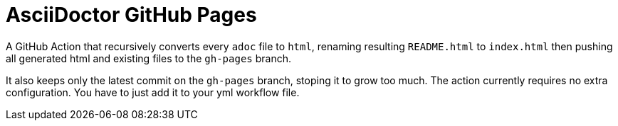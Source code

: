 = AsciiDoctor GitHub Pages

A GitHub Action that recursively converts every `adoc` file to `html`, renaming resulting `README.html` to `index.html` then pushing all generated html and existing files to the `gh-pages` branch.

It also keeps only the latest commit on the `gh-pages` branch, stoping it to grow too much. The action currently requires no extra configuration. You have to just add it to your yml workflow file.
